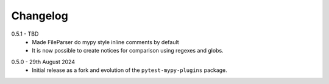 .. _changelog:

Changelog
---------

.. _release-0.5.1:

0.5.1 - TBD
    * Made FileParser do mypy style inline comments by default
    * It is now possible to create notices for comparison using regexes and globs.

.. _release-0.5.0:

0.5.0 - 29th August 2024
    * Initial release as a fork and evolution of the ``pytest-mypy-plugins``
      package.
